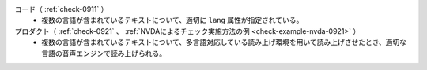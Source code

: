 コード（ :ref:`check-0911` ）
   *  複数の言語が含まれているテキストについて、適切に ``lang`` 属性が指定されている。
プロダクト（ :ref:`check-0921` 、 :ref:`NVDAによるチェック実施方法の例 <check-example-nvda-0921>` ）
   *  複数の言語が含まれているテキストについて、多言語対応している読み上げ環境を用いて読み上げさせたとき、適切な言語の音声エンジンで読み上げられる。
